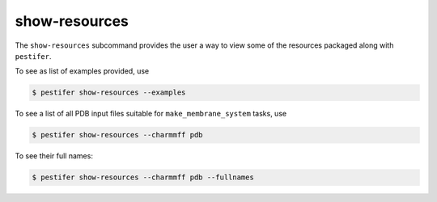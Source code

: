 .. _subs_show_resources:

show-resources
--------------

The ``show-resources`` subcommand provides the user a way to view some of the resources packaged along with ``pestifer``.

To see as list of examples provided, use

.. code-block:: console

    $ pestifer show-resources --examples

To see a list of all PDB input files suitable for ``make_membrane_system`` tasks, use

.. code-block:: console

    $ pestifer show-resources --charmmff pdb

To see their full names:

.. code-block:: console

    $ pestifer show-resources --charmmff pdb --fullnames

